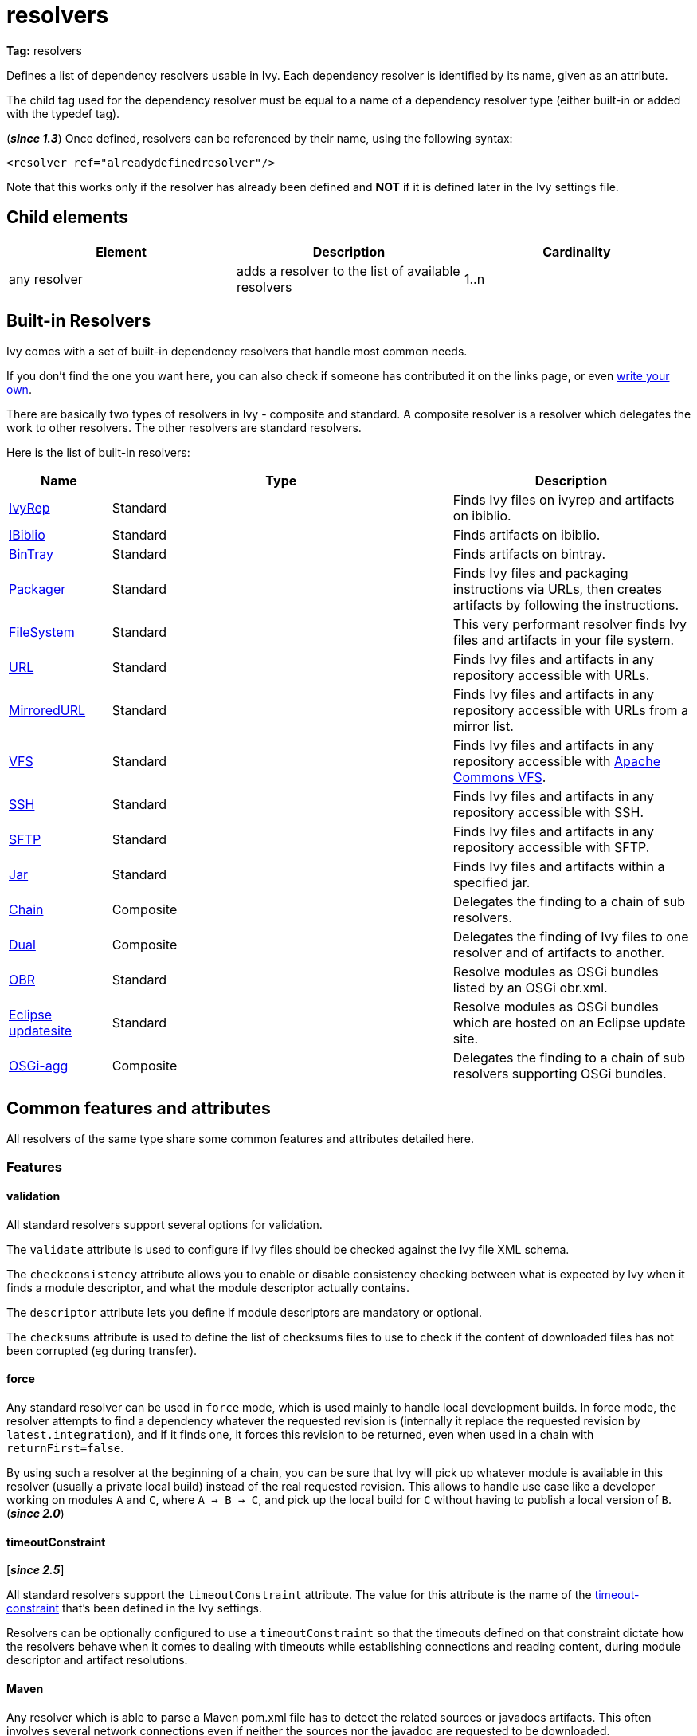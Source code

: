 ////
   Licensed to the Apache Software Foundation (ASF) under one
   or more contributor license agreements.  See the NOTICE file
   distributed with this work for additional information
   regarding copyright ownership.  The ASF licenses this file
   to you under the Apache License, Version 2.0 (the
   "License"); you may not use this file except in compliance
   with the License.  You may obtain a copy of the License at

     http://www.apache.org/licenses/LICENSE-2.0

   Unless required by applicable law or agreed to in writing,
   software distributed under the License is distributed on an
   "AS IS" BASIS, WITHOUT WARRANTIES OR CONDITIONS OF ANY
   KIND, either express or implied.  See the License for the
   specific language governing permissions and limitations
   under the License.
////

= resolvers

*Tag:* resolvers

[ivysettings.resolvers]#Defines a list of dependency resolvers usable in Ivy.# Each dependency resolver is identified by its name, given as an attribute.

The child tag used for the dependency resolver must be equal to a name of a dependency resolver type (either built-in or added with the typedef tag).

(*__since 1.3__*) Once defined, resolvers can be referenced by their name, using the following syntax:

[source, xml]
----

<resolver ref="alreadydefinedresolver"/>

----

Note that this works only if the resolver has already been defined and *NOT* if it is defined later in the Ivy settings file.

== Child elements


[options="header"]
|=======
|Element|Description|Cardinality
|any resolver|adds a resolver to the list of available resolvers|1..n
|=======



== Built-in Resolvers

Ivy comes with a set of built-in dependency resolvers that handle most common needs.

If you don't find the one you want here, you can also check if someone has contributed it on the links page, or even link:../extend{outfilesuffix}[write your own].

There are basically two types of resolvers in Ivy - composite and standard. A composite resolver is a resolver which delegates the work to other resolvers. The other resolvers are standard resolvers.

Here is the list of built-in resolvers:


[options="header",cols="15%,50%,35%"]
|=======
|Name|Type|Description
|link:../resolver/ivyrep{outfilesuffix}[IvyRep]|Standard|Finds Ivy files on ivyrep and artifacts on ibiblio.
|link:../resolver/ibiblio{outfilesuffix}[IBiblio]|Standard|Finds artifacts on ibiblio.
|link:../resolver/bintray{outfilesuffix}[BinTray]|Standard|Finds artifacts on bintray.
|link:../resolver/packager{outfilesuffix}[Packager]|Standard|Finds Ivy files and packaging instructions via URLs, then creates artifacts by following the instructions.
|link:../resolver/filesystem{outfilesuffix}[FileSystem]|Standard|This very performant resolver finds Ivy files and artifacts in your file system.
|link:../resolver/url{outfilesuffix}[URL]|Standard|Finds Ivy files and artifacts in any repository accessible with URLs.
|link:../resolver/url{outfilesuffix}[MirroredURL]|Standard|Finds Ivy files and artifacts in any repository accessible with URLs from a mirror list.
|link:../resolver/vfs{outfilesuffix}[VFS]|Standard|Finds Ivy files and artifacts in any repository accessible with link:https://commons.apache.org/proper/commons-vfs/[Apache Commons VFS].
|link:../resolver/ssh{outfilesuffix}[SSH]|Standard|Finds Ivy files and artifacts in any repository accessible with SSH.
|link:../resolver/sftp{outfilesuffix}[SFTP]|Standard|Finds Ivy files and artifacts in any repository accessible with SFTP.
|link:../resolver/jar{outfilesuffix}[Jar]|Standard|Finds Ivy files and artifacts within a specified jar.
|link:../resolver/chain{outfilesuffix}[Chain]|Composite|Delegates the finding to a chain of sub resolvers.
|link:../resolver/dual{outfilesuffix}[Dual]|Composite|Delegates the finding of Ivy files to one resolver and of artifacts to another.
|link:../resolver/obr{outfilesuffix}[OBR]|Standard|Resolve modules as OSGi bundles listed by an OSGi obr.xml.
|link:../resolver/updatesite{outfilesuffix}[Eclipse updatesite]|Standard|Resolve modules as OSGi bundles which are hosted on an Eclipse update site.
|link:../resolver/osgiagg{outfilesuffix}[OSGi-agg]|Composite|Delegates the finding to a chain of sub resolvers supporting OSGi bundles.
|=======



== [[common]]Common features and attributes

All resolvers of the same type share some common features and attributes detailed here.

=== Features


==== validation

All standard resolvers support several options for validation.

The `validate` attribute is used to configure if Ivy files should be checked against the Ivy file XML schema.

The `checkconsistency` attribute allows you to enable or disable consistency checking between what is expected by Ivy when it finds a module descriptor, and what the module descriptor actually contains.

The `descriptor` attribute lets you define if module descriptors are mandatory or optional.

The `checksums` attribute is used to define the list of checksums files to use to check if the content of downloaded files has not been corrupted (eg during transfer).

==== force

Any standard resolver can be used in `force` mode, which is used mainly to handle local development builds. In force mode, the resolver attempts to find a dependency whatever the requested revision is (internally it replace the requested revision by `latest.integration`), and if it finds one, it forces this revision to be returned, even when used in a chain with `returnFirst=false`.

By using such a resolver at the beginning of a chain, you can be sure that Ivy will pick up whatever module is available in this resolver (usually a private local build) instead of the real requested revision. This allows to handle use case like a developer working on modules `A` and `C`, where `A -> B -> C`, and pick up the local build for `C` without having to publish a local version of `B`. (*__since 2.0__*)

==== timeoutConstraint

[*__since 2.5__*]

All standard resolvers support the `timeoutConstraint` attribute. The value for this attribute is the name of the link:timeout-constraint{outfilesuffix}[timeout-constraint] that's been defined in the Ivy settings.

Resolvers can be optionally configured to use a `timeoutConstraint` so that the timeouts defined on that constraint dictate how the resolvers behave when it comes to dealing with timeouts while establishing connections and reading content, during module descriptor and artifact resolutions.

==== Maven

Any resolver which is able to parse a Maven pom.xml file has to detect the related sources or javadocs artifacts. This often involves several network connections even if neither the sources nor the javadoc are requested to be downloaded.

(*__since 2.5__*) Setting the property `ivy.maven.lookup.sources` to `false` disables the lookup of the sources artifact.
And setting the property `ivy.maven.lookup.javadoc` to `false` disables the lookup of the javadoc artifact.

=== Attributes

[options="header",cols="15%,50%,12%,12%,12%"]
|=======
|Attribute|Description|Required|Composite|Standard
|name|the name which identifies the resolver|Yes|Yes|Yes
|validate|indicates if resolved Ivy files should be validated against Ivy XSD|No, defaults to call setting|Yes|Yes
|force|Indicates if this resolver should be used in force mode (see above). (*__since 2.0__*)|No, defaults to false|No|Yes
|checkmodified|Indicates if this resolver should check lastmodified date to know if an Ivy file is up to date.|No, defaults to ${ivy.resolver.default.check.modified}|No|Yes
|changingPattern|Indicates for which revision pattern this resolver should check lastmodified date to know if an artifact file is up to date (*__since 1.4__*). See link:../concept{outfilesuffix}#change[cache and change management] for details.|No, defaults to none|Yes|Yes
|changingMatcher|The name of the link:../concept{outfilesuffix}#matcher[pattern matcher] to use to match a revision against the configured changingPattern (*__since 1.4__*). See link:../concept{outfilesuffix}#change[cache and change management] for details.|No, defaults to exactOrRegexp|Yes|Yes
|alwaysCheckExactRevision|Indicates if this resolver should check the given revision even if it's a special one (like latest.integration) (*__since 1.3__*).|No, defaults to ${ivy.default.always.check.exact.revision}|No|Yes
|namespace|The name of the namespace to which this resolver belongs (*__since 1.3__*)|No, defaults to 'system'|Yes|Yes
|checkconsistency|true to check consistency of module descriptors found by this resolver, false to avoid consistency check (*__since 1.3__*)|No, defaults to true|No|Yes
|descriptor|'optional' if a module descriptor (usually an Ivy file) is optional for this resolver, 'required' to refuse modules without module descriptor (*__since 2.0__*)|No, defaults to 'optional'|No (except dual)|Yes
|[line-through]#allownomd#|__Deprecated, we recommend using descriptor="required \| optional" instead.__ true if the absence of module descriptor (usually an Ivy file) is authorised for this resolver, false to refuse modules without module descriptor (*__since 1.4__*)|No, defaults to true|No (except dual)|Yes
|checksums|a comma separated list of link:../concept{outfilesuffix}#checksum[checksum algorithms] to use both for publication and checking (*__since 1.4__*)|No, defaults to ${ivy.checksums}|No|Yes
|latest|The name of the latest strategy to use.|No, defaults to 'default'|Yes|Yes
|cache|The name of the cache manager to use.|No, defaults to the value of the default attribute of caches|No|Yes
|signer|The name of the link:../settings/signers{outfilesuffix}[detached signature generator] to use when publishing artifacts. (*__since 2.2__*)|No, by default published artifacts will not get signed by Ivy.|No|Yes
|timeoutConstraint|The name of the link:timeout-constraint{outfilesuffix}[timeout-constraint] to use for the resolver. (*__since 2.5__*)|No. In the absence of a `timeoutConstraint`, the resolver's behaviour with timeouts is implementation specific.|No|Yes
|=======



== Examples


[source, xml]
----

<resolvers>
  <filesystem name="1" cache="cache-1">
    <ivy pattern="${ivy.settings.dir}/1/[organisation]/[module]/ivys/ivy-[revision].xml"/>
    <artifact pattern="${ivy.settings.dir}/1/[organisation]/[module]/[type]s/[artifact]-[revision].[ext]"/>
  </filesystem>
  <chain name="chain1">
    <resolver ref="1"/>
    <ivyrep name="ivyrep"/>
  </chain>
  <chain name="chain2" returnFirst="true" dual="true">
    <resolver ref="1"/>
    <ibiblio name="ibiblio"/>
  </chain>
</resolvers>

----

Defines a filesystem resolver, named `1`, which is then used in two chains, the first combining the filesystem resolver with an ivyrep resolver, and second combining the filesystem resolver with an ibiblio resolver, which returns the first module found, and uses the whole chain to download artifacts (see corresponding resolvers documentation for details about them). Resolver `1` will use a cache named `cache-1` which should have been defined in the caches element.
